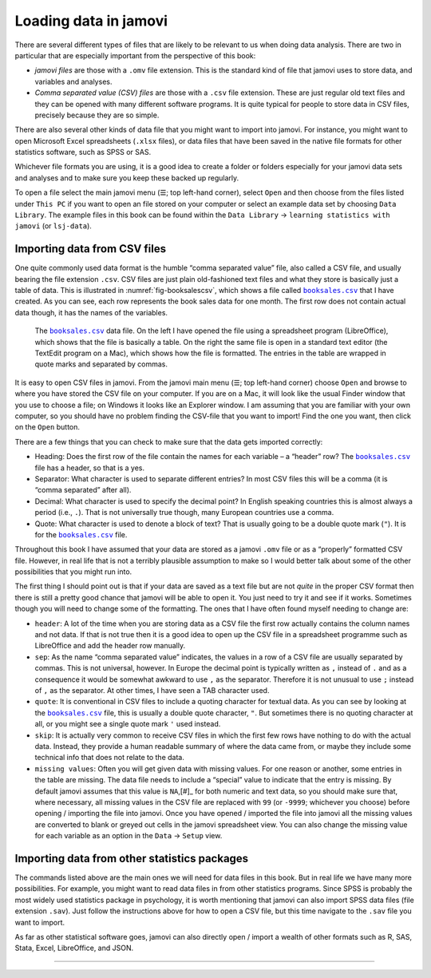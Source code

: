 .. sectionauthor:: `Danielle J. Navarro <https://djnavarro.net/>`_ and `David R. Foxcroft <https://www.davidfoxcroft.com/>`_

Loading data in jamovi
----------------------

There are several different types of files that are likely to be
relevant to us when doing data analysis. There are two in particular
that are especially important from the perspective of this book:

-  *jamovi files* are those with a ``.omv`` file extension. This is the
   standard kind of file that jamovi uses to store data, and variables
   and analyses.

-  *Comma separated value (CSV) files* are those with a ``.csv`` file
   extension. These are just regular old text files and they can be
   opened with many different software programs. It is quite typical for
   people to store data in CSV files, precisely because they are so
   simple.

There are also several other kinds of data file that you might want to
import into jamovi. For instance, you might want to open Microsoft Excel
spreadsheets (``.xlsx`` files), or data files that have been saved in the
native file formats for other statistics software, such as SPSS or SAS.

Whichever file formats you are using, it is a good idea to create a folder or
folders especially for your jamovi data sets and analyses and to make sure
you keep these backed up regularly.

To open a file select the main jamovi menu (``☰``; top left-hand corner),
select ``Open`` and then choose from the files listed under ``This PC`` if you
want to open an file stored on your computer or select an example data set by
choosing ``Data Library``. The example files in this book can be found within
the ``Data Library`` → ``learning statistics with jamovi`` (or ``lsj-data``).


Importing data from CSV files
~~~~~~~~~~~~~~~~~~~~~~~~~~~~~

One quite commonly used data format is the humble “comma separated value”
file, also called a CSV file, and usually bearing the file extension ``.csv``.
CSV files are just plain old-fashioned text files and what they store is
basically just a table of data. This is illustrated in
:numref:`fig-booksalescsv`, which shows a file called |booksales|_ that I have
created. As you can see, each row represents the book sales data for one
month. The first row does not contain actual data though, it has the names of
the variables.

.. ----------------------------------------------------------------------------

.. figure:: ../_images/lsj_booksalescsv.*
   :alt: |booksales| data file
   :name: fig-booksalescsv

   The |booksales|_ data file. On the left I have opened the file using a spreadsheet
   program (LibreOffice), which shows that the file is basically a table. On the right
   the same file is open in a standard text editor (the TextEdit program on a Mac),
   which shows how the file is formatted. The entries in the table are wrapped in quote
   marks and separated by commas.

.. ----------------------------------------------------------------------------

It is easy to open CSV files in jamovi. From the jamovi main menu (``☰``; top
left-hand corner) choose ``Open`` and browse to where you have stored the CSV
file on your computer. If you are on a Mac, it will look like the usual Finder
window that you use to choose a file; on Windows it looks like an Explorer
window. I am assuming that you are familiar with your own computer, so you
should have no problem finding the CSV-file that you want to import! Find the
one you want, then click on the ``Open`` button.

There are a few things that you can check to make sure that the data
gets imported correctly:

-  Heading: Does the first row of the file contain the names for each
   variable – a “header” row? The |booksales|_ file has a header,
   so that is a yes.

-  Separator: What character is used to separate different entries? In
   most CSV files this will be a comma (it is “comma separated” after
   all).

-  Decimal: What character is used to specify the decimal point? In
   English speaking countries this is almost always a period (i.e.,
   ``.``). That is not universally true though, many European countries
   use a comma.

-  Quote: What character is used to denote a block of text? That is
   usually going to be a double quote mark (``"``). It is for the
   |booksales|_ file.

Throughout this book I have assumed that your data are stored as a jamovi
``.omv`` file or as a “properly” formatted CSV file. However, in real
life that is not a terribly plausible assumption to make so I would better
talk about some of the other possibilities that you might run into.

The first thing I should point out is that if your data are saved as a
text file but are not *quite* in the proper CSV format then there is still
a pretty good chance that jamovi will be able to open it. You just need
to try it and see if it works. Sometimes though you will need to change
some of the formatting. The ones that I have often found myself needing to
change are:

-  ``header``: A lot of the time when you are storing data as a CSV file
   the first row actually contains the column names and not data. If
   that is not true then it is a good idea to open up the CSV file in a
   spreadsheet programme such as LibreOffice and add the header row
   manually.

-  ``sep``: As the name “comma separated value” indicates, the values in
   a row of a CSV file are usually separated by commas. This is not
   universal, however. In Europe the decimal point is typically written
   as ``,`` instead of ``.`` and as a consequence it would be somewhat
   awkward to use ``,`` as the separator. Therefore it is not unusual to
   use ``;`` instead of ``,`` as the separator. At other times, I have
   seen a TAB character used.

-  ``quote``: It is conventional in CSV files to include a quoting
   character for textual data. As you can see by looking at the
   |booksales|_ file, this is usually a double quote character,
   ``"``. But sometimes there is no quoting character at all, or you
   might see a single quote mark ``'`` used instead.

-  ``skip``: It is actually very common to receive CSV files in which the
   first few rows have nothing to do with the actual data. Instead, they
   provide a human readable summary of where the data came from, or
   maybe they include some technical info that does not relate to the
   data.

-  ``missing values``: Often you will get given data with missing values.
   For one reason or another, some entries in the table are missing. The
   data file needs to include a “special” value to indicate that the
   entry is missing. By default jamovi assumes that this value is
   ``NA``,\ [#]_ for both numeric and text data, so you should make
   sure that, where necessary, all missing values in the CSV file are
   replaced with ``99`` (or ``-9999``; whichever you choose) before
   opening / importing the file into jamovi. Once you have opened /
   imported the file into jamovi all the missing values are converted to
   blank or greyed out cells in the jamovi spreadsheet view. You can
   also change the missing value for each variable as an option in the
   ``Data`` → ``Setup`` view.

Importing data from other statistics packages
~~~~~~~~~~~~~~~~~~~~~~~~~~~~~~~~~~~~~~~~~~~~~

The commands listed above are the main ones we will need for data files in
this book. But in real life we have many more possibilities. For
example, you might want to read data files in from other statistics
programs. Since SPSS is probably the most widely used statistics package
in psychology, it is worth mentioning that jamovi can also import SPSS
data files (file extension ``.sav``). Just follow the instructions above
for how to open a CSV file, but this time navigate to the ``.sav`` file
you want to import.

As far as other statistical software goes, jamovi can also directly open
/ import a wealth of other formats such as R, SAS, Stata, Excel,
LibreOffice, and JSON.


--------

.. |booksales|                         replace:: ``booksales.csv``
.. _booksales:                         ../../_statics/data/booksales.csv

.. |ID|                                image:: ../_images/variable-id.*
   :width: 16px
 
.. |continuous|                        image:: ../_images/variable-continuous.*
   :width: 16px
 
.. |nominal|                           image:: ../_images/variable-nominal.*
   :width: 16px
 
.. |ordinal|                           image:: ../_images/variable-ordinal.*
   :width: 16px

